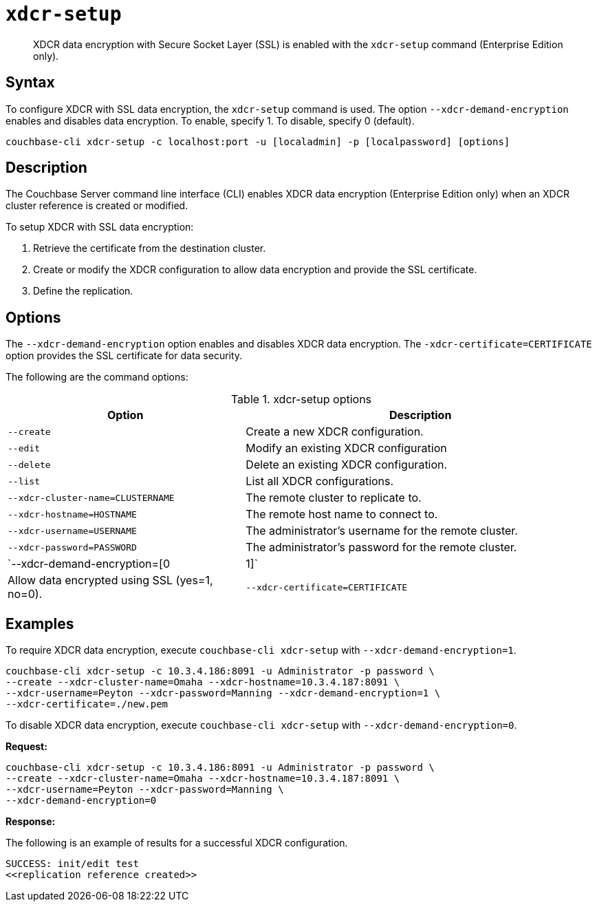 [#cbcli-xdcr-manage-encryption]
= [.cmd]`xdcr-setup`

[abstract]
XDCR data encryption with Secure Socket Layer (SSL) is enabled with the `xdcr-setup` command (Enterprise Edition only).

== Syntax

To configure XDCR with SSL data encryption, the `xdcr-setup` command is used.
The option `--xdcr-demand-encryption` enables and disables data encryption.
To enable, specify 1.
To disable, specify 0 (default).

----
couchbase-cli xdcr-setup -c localhost:port -u [localadmin] -p [localpassword] [options]
----

== Description

The Couchbase Server command line interface (CLI) enables XDCR data encryption (Enterprise Edition only) when an XDCR cluster reference is created or modified.

To setup XDCR with SSL data encryption:

. Retrieve the certificate from the destination cluster.
. Create or modify the XDCR configuration to allow data encryption and provide the SSL certificate.
. Define the replication.

== Options

The `--xdcr-demand-encryption` option enables and disables XDCR data encryption.
The `-xdcr-certificate=CERTIFICATE` option provides the SSL certificate for data security.

The following are the command options:

.xdcr-setup options
[#table_drj_bcn_c4,cols="25,37"]
|===
| Option | Description

| `--create`
| Create a new XDCR configuration.

| `--edit`
| Modify an existing XDCR configuration

| `--delete`
| Delete an existing XDCR configuration.

| `--list`
| List all XDCR configurations.

| `--xdcr-cluster-name=CLUSTERNAME`
| The remote cluster to replicate to.

| `--xdcr-hostname=HOSTNAME`
| The remote host name to connect to.

| `--xdcr-username=USERNAME`
| The administrator's username for the remote cluster.

| `--xdcr-password=PASSWORD`
| The administrator's password for the remote cluster.

| `--xdcr-demand-encryption=[0|1]`
| Allow data encrypted using SSL (yes=1, no=0).

| `--xdcr-certificate=CERTIFICATE`
| A PEM-encoded certificate that needs to be present if the `xdcr-demand-encryption` parameter is set to be `true`.
|===

== Examples

To require XDCR data encryption, execute `couchbase-cli xdcr-setup` with `--xdcr-demand-encryption=1`.

----
couchbase-cli xdcr-setup -c 10.3.4.186:8091 -u Administrator -p password \
--create --xdcr-cluster-name=Omaha --xdcr-hostname=10.3.4.187:8091 \ 
--xdcr-username=Peyton --xdcr-password=Manning --xdcr-demand-encryption=1 \
--xdcr-certificate=./new.pem
----

To disable XDCR data encryption, execute `couchbase-cli xdcr-setup` with `--xdcr-demand-encryption=0`.

*Request:*

----
couchbase-cli xdcr-setup -c 10.3.4.186:8091 -u Administrator -p password \
--create --xdcr-cluster-name=Omaha --xdcr-hostname=10.3.4.187:8091 \ 
--xdcr-username=Peyton --xdcr-password=Manning \ 
--xdcr-demand-encryption=0
----

*Response:*

The following is an example of results for a successful XDCR configuration.

----
SUCCESS: init/edit test 
<<replication reference created>>
----
